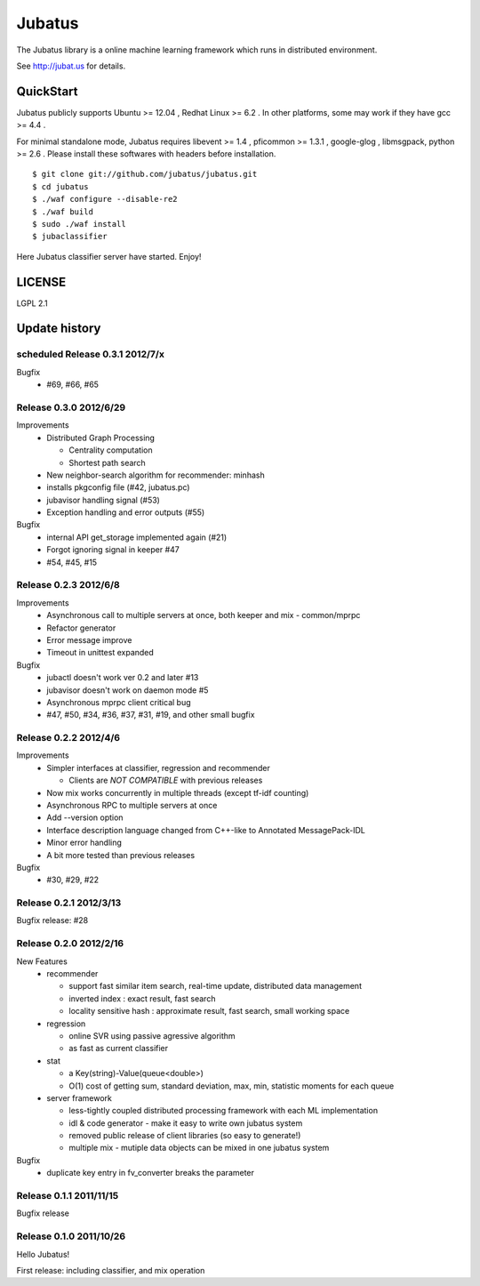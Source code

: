 Jubatus
=======

The Jubatus library is a online machine learning framework which runs in distributed environment.

See http://jubat.us for details.

QuickStart
----------

Jubatus publicly supports Ubuntu >= 12.04 , Redhat Linux >= 6.2 . In other platforms, some may work if they have gcc >= 4.4 .

For minimal standalone mode, Jubatus requires libevent >= 1.4 , pficommon >= 1.3.1 , google-glog , libmsgpack, python >= 2.6 . Please install these softwares with headers before installation.

::

  $ git clone git://github.com/jubatus/jubatus.git
  $ cd jubatus
  $ ./waf configure --disable-re2
  $ ./waf build
  $ sudo ./waf install
  $ jubaclassifier

Here Jubatus classifier server have started. Enjoy!

LICENSE
-------

LGPL 2.1

Update history
--------------

scheduled Release 0.3.1 2012/7/x
~~~~~~~~~~~~~~~~~~~~~~~~~~~~~~~~

Bugfix
  - #69, #66, #65

Release 0.3.0 2012/6/29
~~~~~~~~~~~~~~~~~~~~~~~

Improvements
  - Distributed Graph Processing

    - Centrality computation
    - Shortest path search

  - New neighbor-search algorithm for recommender: minhash
  - installs pkgconfig file (#42, jubatus.pc)
  - jubavisor handling signal (#53)
  - Exception handling and error outputs (#55)

Bugfix
  - internal API get_storage implemented again (#21)
  - Forgot ignoring signal in keeper #47
  - #54, #45, #15

Release 0.2.3 2012/6/8
~~~~~~~~~~~~~~~~~~~~~~~

Improvements
  - Asynchronous call to multiple servers at once, both keeper and mix - common/mprpc
  - Refactor generator
  - Error message improve
  - Timeout in unittest expanded

Bugfix
  - jubactl doesn't work ver 0.2 and later #13
  - jubavisor doesn't work on daemon mode #5
  - Asynchronous mprpc client critical bug
  - #47, #50, #34, #36, #37, #31, #19, and other small bugfix

Release 0.2.2 2012/4/6
~~~~~~~~~~~~~~~~~~~~~~

Improvements
  - Simpler interfaces at classifier, regression and recommender

    - Clients are *NOT COMPATIBLE* with previous releases

  - Now mix works concurrently in multiple threads (except tf-idf counting)
  - Asynchronous RPC to multiple servers at once
  - Add --version option
  - Interface description language changed from C++-like to Annotated MessagePack-IDL
  - Minor error handling
  - A bit more tested than previous releases

Bugfix
  - #30, #29, #22

Release 0.2.1 2012/3/13
~~~~~~~~~~~~~~~~~~~~~~~

Bugfix release: #28

Release 0.2.0 2012/2/16
~~~~~~~~~~~~~~~~~~~~~~~

New Features
  - recommender

    - support fast similar item search, real-time update, distributed data management
    - inverted index : exact result, fast search
    - locality sensitive hash : approximate result, fast search, small working space

  - regression

    - online SVR using passive agressive algorithm
    - as fast as current classifier

  - stat

    - a Key(string)-Value(queue<double>)
    - O(1) cost of getting sum, standard deviation, max, min, statistic moments for each queue

  - server framework

    - less-tightly coupled distributed processing framework with each ML implementation
    - idl & code generator - make it easy to write own jubatus system
    - removed public release of client libraries (so easy to generate!)
    - multiple mix - mutiple data objects can be mixed in one jubatus system

Bugfix
  - duplicate key entry in fv_converter breaks the parameter

Release 0.1.1 2011/11/15
~~~~~~~~~~~~~~~~~~~~~~~~

Bugfix release

Release 0.1.0 2011/10/26
~~~~~~~~~~~~~~~~~~~~~~~~

Hello Jubatus!

First release: including classifier, and mix operation
